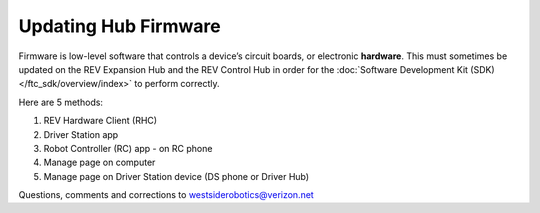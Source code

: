 Updating Hub Firmware
=====================

Firmware is low-level software that controls a device’s circuit boards, or
electronic **hardware**. This must sometimes be updated on the REV Expansion
Hub and the REV Control Hub in order for the :doc:`Software Development Kit
(SDK) </ftc_sdk/overview/index>` to perform correctly.

Here are 5 methods: 

1. REV Hardware Client (RHC) 
2. Driver Station app
3. Robot Controller (RC) app - on RC phone 
4. Manage page on computer 
5. Manage page on Driver Station device (DS phone or Driver Hub)

.. dropdown:: Method 1 - REV Hardware Client (RHC) - Windows computers only

   1. For REV Control Hub, apply 12V robot power. For REV Expansion Hub,
      12V power is optional.

   2. Plug the REV Hub directly into a computer running the REV Hardware
      Client, with a USB data cable (not charge-only). The Expansion Hub’s
      port is Mini USB (not micro). On the Control Hub, use only the USB-C
      port, not its Mini USB port.

   3. Click the hub’s large icon/rectangle. Under “Expansion/Control Hub
      Firmware”, see the current/latest mismatch, if any (yellow oval,
      below).

      .. figure:: images/350-RHC-EH-firmware.png
         :alt: Updating Firmware
         :width: 80%
         :align: center

         Updating Firmware

      Here’s an example with Control Hub:

      .. figure:: images/400-RHC-EH-CH-firmware.png
         :alt: Updating Firmware
         :width: 80%
         :align: center

         Updating Firmware

      Confirm the Latest Version in the drop-down menu, then click the blue
      “Re-install” rectangle (green arrow, above). This is done quickly, since
      :doc:`in Updating the REV Hardware Client 
      </ftc_sdk/updating/hardware_client/Updating-REV-Hardware-Client>`
      the required update file was previously downloaded.

      Done! The Hub’s firmware is now updated.

   More info about using the RHC to update Hub firmware is `at REV Robotics’ excellent documentation site <https://docs.revrobotics.com/duo-control/managing-the-control-system/updating-firmware>`__.

.. dropdown:: Method 2 - Driver Station app

   This method applies to any DS app, running on a DS phone or a Driver
   Hub.

   1. For REV Control Hub, apply 12V robot power. For REV Expansion Hub,
      connect directly to Robot Controller (RC) phone, open RC app, **and**
      apply 12V power. The Expansion Hub being updated must be **plugged
      directly** into the RC phone, with no intermediate Control Hub or
      other (primary) Expansion Hub. After updating you can return that Hub
      to its secondary position, if needed.

   2. Connect/pair the DS app to the RC device, from a DS phone or Driver
      Hub. Select DS Settings, Advanced (Robot Controller) Settings, REV
      Hub Firmware Update.

      .. figure:: images/150-DS-firmware-double.png
         :alt: Updating Firmware
         :width: 80%
         :align: center

         Updating Firmware

      Review the list of available Hub firmware, whether stored on the RC
      device and/or “bundled” in the app.

   3. If the latest does **not** appear on the list, you can transfer the
      firmware file from a computer to the Robot Controller. Use a USB data
      cable (not a charge-only cable) to store the firmware file in the RC
      device’s subfolder called FIRST/updates/Expansion Hub Firmware.

      Current and older firmware files can be found at the 
      `REV Robotics website <https://docs.revrobotics.com/duo-control/managing-the-control-system/updating-firmware/firmware-changelog>`__.

      Then return to this list of available firmware.

   4. Now select the latest firmware version and touch “Update Hub
      Firmware” (green arrow, above). Wait for the process to finish; do
      not unplug the Hub or restart the robot.

   That’s it! The Hub’s firmware is now updated.

.. dropdown:: Method 3 - Robot Controller (RC) app - on RC phone

   This method is **exactly the same** as Method #2 immediately above,
   since the DS app was simply providing a portal or window to the RC app.

   It’s listed separately here, because it applies only to **Expansion
   Hub**, not Control Hub – which doesn’t use an RC phone. In other words,
   users do not normally interface directly with the RC app on a Control
   Hub.

   Again, the Expansion Hub must be plugged **directly** into an RC phone,
   with no intermediate (primary) Expansion Hub. After updating you can
   return that Hub to its secondary position, if needed.

.. dropdown:: Method 4 - Manage page on computer

   1. Connect the computer via Wi-Fi to the Control Hub or RC phone. In the
      Chrome browser, open the Manage interface.

   2. Click on the Manage tab, scroll down to Update REV Hub Firmware.

      .. figure:: images/250-manage-firmware.png
         :alt: Updating Firmware
         :width: 80%
         :align: center

         Updating Firmware

      See if the grey box (see green arrow, above) offers the latest firmware
      version, included or bundled with the RC app.

   3. If not, click the “Select Firmware…” box. Navigate to the desired
      firmware file stored on the computer, and select it.

      As part of the update process, that selected firmware file will be
      stored on the Control Hub or RC phone, in a subfolder called
      FIRST/updates/Expansion Hub Firmware.

      Current and older firmware files can be found at the       
      `REV Robotics website <https://docs.revrobotics.com/duo-control/managing-the-control-system/updating-firmware/firmware-changelog>`__.

   4. Now click the box called “Update to…” or “Update using…” (see green
      arrow, above).

      .. figure:: images/255-manage-firmware-confirm.png
         :alt: Managing Firmware
         :width: 80%
         :align: center

         Managing Firmware

   5. At the confirmation prompt, click the blue box “Update Hub Firmware”.
      Wait for the process to finish; do not unplug the Hub or restart the
      robot.

   That’s it! The Hub’s firmware is now updated.

.. dropdown:: Method 5 - Manage page on Driver Station device - DS phone or Driver Hub

   1. Connect the DS app to the Control Hub or RC phone, from the DS app’s
      Settings menu (never with the Android device Wi-Fi settings).

   2. From the DS app’s menu, select “Program and Manage”. Then touch the 3
      bars at top right, and select “Manage”.

      This is the same Manage page that appears in a laptop browser. So the
      following instructions are similar to Method 4 above.

   3. Scroll down to Update REV Hub Firmware.

      .. figure:: images/270-manage-firmware-DS-CH-landscape.png
         :alt: Update Hub Firmware
         :width: 80%
         :align: center

         Update Hub Firmware

      See if the grey box “Update to…” offers the latest firmware version,
      included or bundled with the DS app.

   3. If not, you can transfer the desired firmware file to the **Driver
      Station device**.

      Yes, that’s correct: transfer to the DS device, not to the RC device.
      This Method 5 uses a local file on the DS device, while Methods 2 and 3
      (above) use a local file on the RC device.

      Use a USB data cable (not a charge-only cable) to store the firmware
      file in the DS device’s Downloads folder.

      Current and older firmware files can be found at the REV Robotics
      website
      `here <https://docs.revrobotics.com/duo-control/managing-the-control-system/updating-firmware/firmware-changelog>`__.

      Then click the “Select Firmware…” box. Navigate to the DS device’s
      Downloads folder, and select the desired firmware file.

   4. Now click the box called “Update to…” or “Update using…” (second
      green arrow, above).

      .. figure:: images/257-manage-firmware-confirm-DS.png
         :alt: Update Hub Firmware
         :width: 80%
         :align: center

         Update Hub Firmware

   5. At the confirmation prompt, scroll down and click the blue box
      “Update Hub Firmware”. Wait for the process to finish; do not unplug
      the Hub or restart the robot.

   That’s it! The Hub’s firmware is now updated.

Questions, comments and corrections to westsiderobotics@verizon.net

